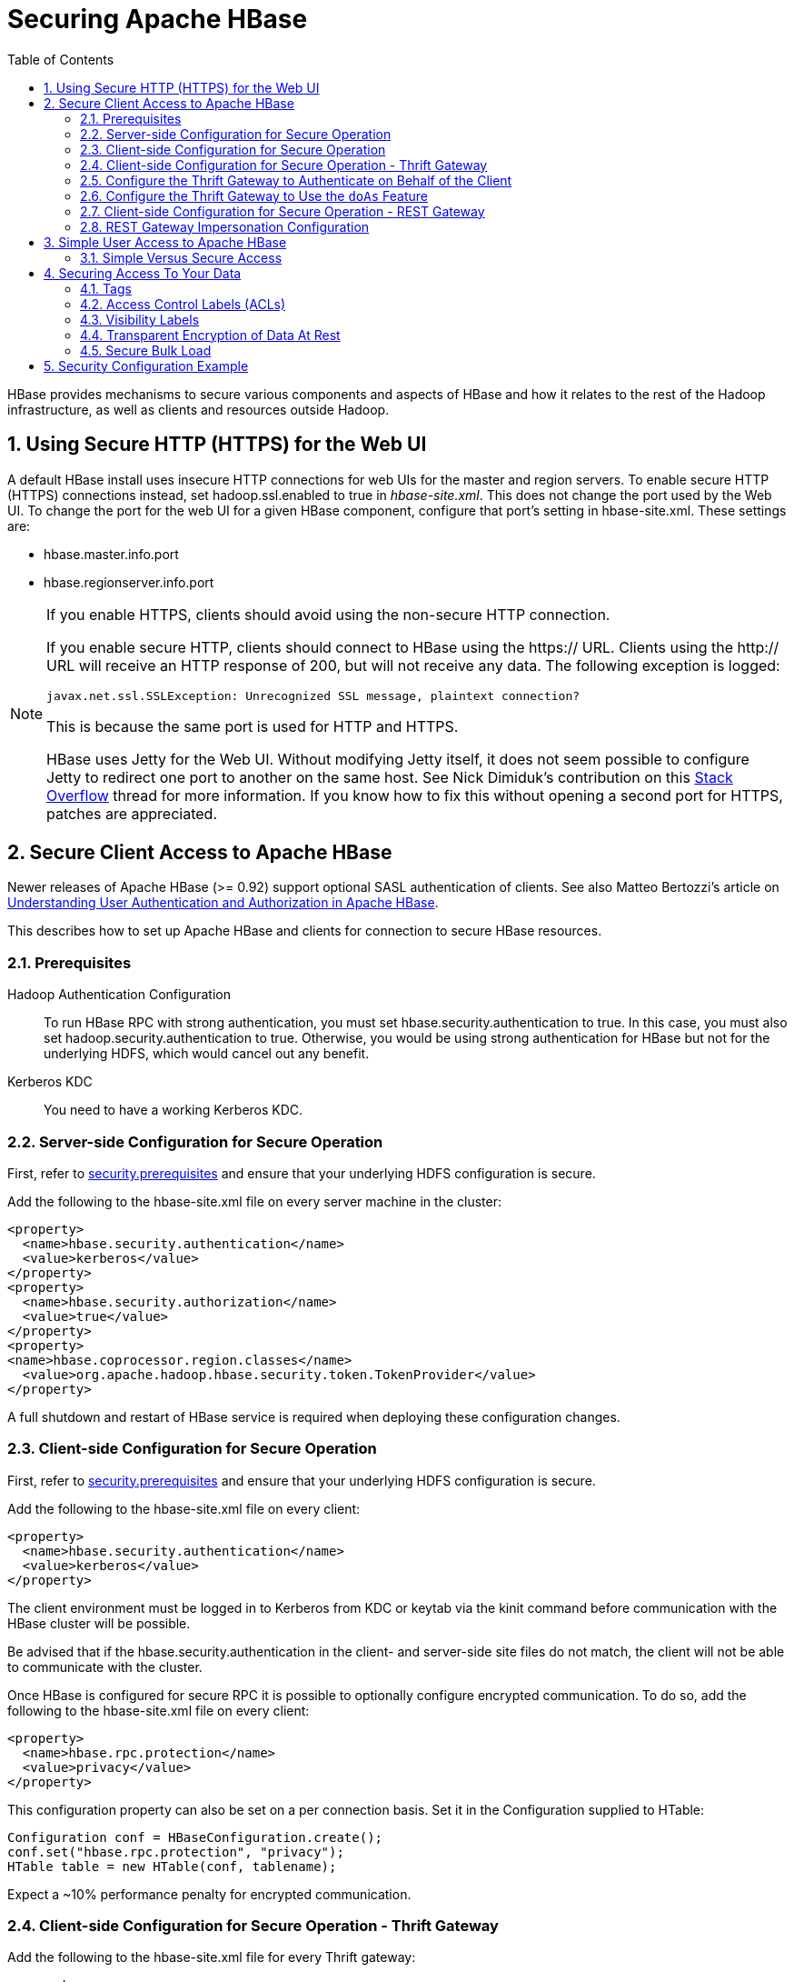 ////
/**
 *
 * Licensed to the Apache Software Foundation (ASF) under one
 * or more contributor license agreements.  See the NOTICE file
 * distributed with this work for additional information
 * regarding copyright ownership.  The ASF licenses this file
 * to you under the Apache License, Version 2.0 (the
 * "License"); you may not use this file except in compliance
 * with the License.  You may obtain a copy of the License at
 *
 *     http://www.apache.org/licenses/LICENSE-2.0
 *
 * Unless required by applicable law or agreed to in writing, software
 * distributed under the License is distributed on an "AS IS" BASIS,
 * WITHOUT WARRANTIES OR CONDITIONS OF ANY KIND, either express or implied.
 * See the License for the specific language governing permissions and
 * limitations under the License.
 */
////

[[security]]
= Securing Apache HBase
:doctype: book
:numbered:
:toc: left
:icons: font
:experimental:

HBase provides mechanisms to secure various components and aspects of HBase and how it relates to the rest of the Hadoop infrastructure, as well as clients and resources outside Hadoop.

== Using Secure HTTP (HTTPS) for the Web UI

A default HBase install uses insecure HTTP connections for web UIs for the master and region servers.
To enable secure HTTP (HTTPS) connections instead, set [code]+hadoop.ssl.enabled+ to [literal]+true+ in [path]_hbase-site.xml_.
This does not change the port used by the Web UI.
To change the port for the web UI for a given HBase component, configure that port's setting in hbase-site.xml.
These settings are:

* [code]+hbase.master.info.port+
* [code]+hbase.regionserver.info.port+

.If you enable HTTPS, clients should avoid using the non-secure HTTP connection.
[NOTE]
====
If you enable secure HTTP, clients should connect to HBase using the [code]+https://+ URL.
Clients using the [code]+http://+ URL will receive an HTTP response of [literal]+200+, but will not receive any data.
The following exception is logged:

----
javax.net.ssl.SSLException: Unrecognized SSL message, plaintext connection?
----

This is because the same port is used for HTTP and HTTPS.

HBase uses Jetty for the Web UI.
Without modifying Jetty itself, it does not seem possible to configure Jetty to redirect one port to another on the same host.
See Nick Dimiduk's contribution on this link:http://stackoverflow.com/questions/20611815/redirect-from-http-to-https-in-jetty[Stack Overflow] thread for more information.
If you know how to fix this without opening a second port for HTTPS, patches are appreciated.
====

[[hbase.secure.configuration]]
== Secure Client Access to Apache HBase

Newer releases of Apache HBase (>= 0.92) support optional SASL authentication of clients.
See also Matteo Bertozzi's article on link:http://www.cloudera.com/blog/2012/09/understanding-user-authentication-and-authorization-in-apache-hbase/[Understanding
            User Authentication and Authorization in Apache HBase].

This describes how to set up Apache HBase and clients for connection to secure HBase resources.

[[security.prerequisites]]
=== Prerequisites

Hadoop Authentication Configuration::
  To run HBase RPC with strong authentication, you must set [code]+hbase.security.authentication+ to [literal]+true+.
  In this case, you must also set [code]+hadoop.security.authentication+ to [literal]+true+.
  Otherwise, you would be using strong authentication for HBase but not for the underlying HDFS, which would cancel out any benefit.

Kerberos KDC::
  You need to have a working Kerberos KDC. 

=== Server-side Configuration for Secure Operation

First, refer to <<security.prerequisites,security.prerequisites>> and ensure that your underlying HDFS configuration is secure.

Add the following to the [code]+hbase-site.xml+ file on every server machine in the cluster: 

[source,xml]
----

<property>
  <name>hbase.security.authentication</name>
  <value>kerberos</value>
</property>
<property>
  <name>hbase.security.authorization</name>
  <value>true</value>
</property>
<property>
<name>hbase.coprocessor.region.classes</name>
  <value>org.apache.hadoop.hbase.security.token.TokenProvider</value>
</property>
----

A full shutdown and restart of HBase service is required when deploying these configuration changes. 

=== Client-side Configuration for Secure Operation

First, refer to <<security.prerequisites,security.prerequisites>> and ensure that your underlying HDFS configuration is secure.

Add the following to the [code]+hbase-site.xml+ file on every client: 

[source,xml]
----

<property>
  <name>hbase.security.authentication</name>
  <value>kerberos</value>
</property>
----

The client environment must be logged in to Kerberos from KDC or keytab via the [code]+kinit+ command before communication with the HBase cluster will be possible. 

Be advised that if the [code]+hbase.security.authentication+ in the client- and server-side site files do not match, the client will not be able to communicate with the cluster. 

Once HBase is configured for secure RPC it is possible to optionally configure encrypted communication.
To do so, add the following to the [code]+hbase-site.xml+ file on every client: 

[source,xml]
----

<property>
  <name>hbase.rpc.protection</name>
  <value>privacy</value>
</property>
----

This configuration property can also be set on a per connection basis.
Set it in the [code]+Configuration+ supplied to [code]+HTable+: 

[source,java]
----

Configuration conf = HBaseConfiguration.create();
conf.set("hbase.rpc.protection", "privacy");
HTable table = new HTable(conf, tablename);
----

Expect a ~10% performance penalty for encrypted communication. 

[[security.client.thrift]]
=== Client-side Configuration for Secure Operation - Thrift Gateway

Add the following to the [code]+hbase-site.xml+ file for every Thrift gateway: 
[source,xml]
----

<property>
  <name>hbase.thrift.keytab.file</name>
  <value>/etc/hbase/conf/hbase.keytab</value>
</property>
<property>
  <name>hbase.thrift.kerberos.principal</name>
  <value>$USER/_HOST@HADOOP.LOCALDOMAIN</value>
  <!-- TODO: This may need to be  HTTP/_HOST@<REALM> and _HOST may not work.
   You may have  to put the concrete full hostname.
   -->
</property>
----      

Substitute the appropriate credential and keytab for [replaceable]_$USER_        and [replaceable]_$KEYTAB_ respectively. 

In order to use the Thrift API principal to interact with HBase, it is also necessary to add the [code]+hbase.thrift.kerberos.principal+ to the [code]+_acl_+ table.
For example, to give the Thrift API principal, [code]+thrift_server+, administrative access, a command such as this one will suffice: 

[source,sql]
----

grant 'thrift_server', 'RWCA'
----

For more information about ACLs, please see the link:[Access Control] section 

The Thrift gateway will authenticate with HBase using the supplied credential.
No authentication will be performed by the Thrift gateway itself.
All client access via the Thrift gateway will use the Thrift gateway's credential and have its privilege. 

[[security.gateway.thrift]]
=== Configure the Thrift Gateway to Authenticate on Behalf of the Client

<<security.client.thrift,security.client.thrift>> describes how to authenticate a Thrift client to HBase using a fixed user.
As an alternative, you can configure the Thrift gateway to authenticate to HBase on the client's behalf, and to access HBase using a proxy user.
This was implemented in link:https://issues.apache.org/jira/browse/HBASE-11349[HBASE-11349] for Thrift 1, and link:https://issues.apache.org/jira/browse/HBASE-11474[HBASE-11474] for Thrift 2.

.Limitations with Thrift Framed Transport
[NOTE]
====
If you use framed transport, you cannot yet take advantage of this feature, because SASL does not work with Thrift framed transport at this time.
====

To enable it, do the following.


. Be sure Thrift is running in secure mode, by following the procedure described in <<security.client.thrift,security.client.thrift>>.
. Be sure that HBase is configured to allow proxy users, as described in <<security.rest.gateway,security.rest.gateway>>.
. In [path]_hbase-site.xml_ for each cluster node running a Thrift gateway, set the property [code]+hbase.thrift.security.qop+ to one of the following three values:
+
* [literal]+auth-conf+ - authentication, integrity, and confidentiality checking
* [literal]+auth-int+ - authentication and integrity checking
* [literal]+auth+ - authentication checking only

. Restart the Thrift gateway processes for the changes to take effect.
  If a node is running Thrift, the output of the +jps+ command will list a [code]+ThriftServer+ process.
  To stop Thrift on a node, run the command +bin/hbase-daemon.sh stop thrift+.
  To start Thrift on a node, run the command +bin/hbase-daemon.sh start thrift+.

[[security.gateway.thrift.doas]]
=== Configure the Thrift Gateway to Use the `doAs` Feature

<<security.gateway.thrift>> describes how to configure the Thrift gateway to authenticate to HBase on the client's behalf, and to access HBase using a proxy user. The limitation of this approach is that after the client is initialized with a particular set of credentials, it cannot change these credentials during the session session. The `doAs` feature provides a flexible way to impersonate multiple principals using the same client. This feature was implemented in link:https://issues.apache.org/jira/browse/HBASE-12640[HBASE-12640] for Thrift 1, but is currently not available for Thrift 2.

*To allow proxy users*, add the following to the _hbase-site.xml_ file for every HBase node:

[source,xml]
----
<property>
  <name>hadoop.security.authorization</name>
  <value>true</value>
</property>
<property>
  <name>hadoop.proxyuser.$USER.groups</name>
  <value>$GROUPS</value>
</property>
<property>
  <name>hadoop.proxyuser.$USER.hosts</name>
  <value>$GROUPS</value>
</property>
----

*To enable the `doAs` feature*, add the following to the _hbase-site.xml_ file for every Thrift gateway:

[source,xml]
----
<property>
  <name>hbase.regionserver.thrift.http</name>
  <value>true</value>
</property>
<property>
  <name>hbase.thrift.support.proxyuser</name>
  <value>true/value>
</property>
----

Take a look at the link:https://github.com/apache/hbase/blob/master/hbase-examples/src/main/java/org/apache/hadoop/hbase/thrift/HttpDoAsClient.java[demo client] to get an overall idea of how to use this feature in your client.

=== Client-side Configuration for Secure Operation - REST Gateway

Add the following to the [code]+hbase-site.xml+ file for every REST gateway: 

[source,xml]
----

<property>
  <name>hbase.rest.keytab.file</name>
  <value>$KEYTAB</value>
</property>
<property>
  <name>hbase.rest.kerberos.principal</name>
  <value>$USER/_HOST@HADOOP.LOCALDOMAIN</value>
</property>
----

Substitute the appropriate credential and keytab for [replaceable]_$USER_        and [replaceable]_$KEYTAB_ respectively. 

The REST gateway will authenticate with HBase using the supplied credential.
No authentication will be performed by the REST gateway itself.
All client access via the REST gateway will use the REST gateway's credential and have its privilege. 

In order to use the REST API principal to interact with HBase, it is also necessary to add the [code]+hbase.rest.kerberos.principal+ to the [code]+_acl_+ table.
For example, to give the REST API principal, [code]+rest_server+, administrative access, a command such as this one will suffice: 

[source,sql]
----

grant 'rest_server', 'RWCA'
----

For more information about ACLs, please see the link:[Access Control] section 

It should be possible for clients to authenticate with the HBase cluster through the REST gateway in a pass-through manner via SPEGNO HTTP authentication.
This is future work. 

[[security.rest.gateway]]
=== REST Gateway Impersonation Configuration

By default, the REST gateway doesn't support impersonation.
It accesses the HBase on behalf of clients as the user configured as in the previous section.
To the HBase server, all requests are from the REST gateway user.
The actual users are unknown.
You can turn on the impersonation support.
With impersonation, the REST gateway user is a proxy user.
The HBase server knows the acutal/real user of each request.
So it can apply proper authorizations. 

To turn on REST gateway impersonation, we need to configure HBase servers (masters and region servers) to allow proxy users; configure REST gateway to enable impersonation. 

To allow proxy users, add the following to the [code]+hbase-site.xml+ file for every HBase server: 

[source,xml]
----

<property>
  <name>hadoop.security.authorization</name>
  <value>true</value>
</property>
<property>
  <name>hadoop.proxyuser.$USER.groups</name>
  <value>$GROUPS</value>
</property>
<property>
  <name>hadoop.proxyuser.$USER.hosts</name>
  <value>$GROUPS</value>
</property>
----

Substitute the REST gateway proxy user for $USER, and the allowed group list for $GROUPS. 

To enable REST gateway impersonation, add the following to the [code]+hbase-site.xml+ file for every REST gateway. 

[source,xml]
----

<property>
  <name>hbase.rest.authentication.type</name>
  <value>kerberos</value>
</property>
<property>
  <name>hbase.rest.authentication.kerberos.principal</name>
  <value>HTTP/_HOST@HADOOP.LOCALDOMAIN</value>
</property>
<property>
  <name>hbase.rest.authentication.kerberos.keytab</name>
  <value>$KEYTAB</value>
</property>
----

Substitute the keytab for HTTP for $KEYTAB. 

[[hbase.secure.simpleconfiguration]]
== Simple User Access to Apache HBase

Newer releases of Apache HBase (>= 0.92) support optional SASL authentication of clients.
See also Matteo Bertozzi's article on link:http://www.cloudera.com/blog/2012/09/understanding-user-authentication-and-authorization-in-apache-hbase/[Understanding
            User Authentication and Authorization in Apache HBase].

This describes how to set up Apache HBase and clients for simple user access to HBase resources.

=== Simple Versus Secure Access

The following section shows how to set up simple user access.
Simple user access is not a secure method of operating HBase.
This method is used to prevent users from making mistakes.
It can be used to mimic the Access Control using on a development system without having to set up Kerberos. 

This method is not used to prevent malicious or hacking attempts.
To make HBase secure against these types of attacks, you must configure HBase for secure operation.
Refer to the section link:[Secure Client Access to HBase] and complete all of the steps described there. 

==== Prerequisites

None 

===== Server-side Configuration for Simple User Access Operation

Add the following to the [code]+hbase-site.xml+ file on every server machine in the cluster: 

[source,xml]
----

<property>
  <name>hbase.security.authentication</name>
  <value>simple</value>
</property>
<property>
  <name>hbase.security.authorization</name>
  <value>true</value>
</property>
<property>
  <name>hbase.coprocessor.master.classes</name>
  <value>org.apache.hadoop.hbase.security.access.AccessController</value>
</property>
<property>
  <name>hbase.coprocessor.region.classes</name>
  <value>org.apache.hadoop.hbase.security.access.AccessController</value>
</property>
<property>
  <name>hbase.coprocessor.regionserver.classes</name>
  <value>org.apache.hadoop.hbase.security.access.AccessController</value>
</property>
----

For 0.94, add the following to the [code]+hbase-site.xml+ file on every server machine in the cluster: 

[source,xml]
----

<property>
  <name>hbase.rpc.engine</name>
  <value>org.apache.hadoop.hbase.ipc.SecureRpcEngine</value>
</property>
<property>
  <name>hbase.coprocessor.master.classes</name>
  <value>org.apache.hadoop.hbase.security.access.AccessController</value>
</property>
<property>
  <name>hbase.coprocessor.region.classes</name>
  <value>org.apache.hadoop.hbase.security.access.AccessController</value>
</property>
----

A full shutdown and restart of HBase service is required when deploying these configuration changes. 

===== Client-side Configuration for Simple User Access Operation

Add the following to the [code]+hbase-site.xml+ file on every client: 

[source,xml]
----

<property>
  <name>hbase.security.authentication</name>
  <value>simple</value>
</property>
----

For 0.94, add the following to the [code]+hbase-site.xml+ file on every server machine in the cluster: 

[source,xml]
----

<property>
  <name>hbase.rpc.engine</name>
  <value>org.apache.hadoop.hbase.ipc.SecureRpcEngine</value>
</property>
----

Be advised that if the [code]+hbase.security.authentication+ in the client- and server-side site files do not match, the client will not be able to communicate with the cluster. 

===== Client-side Configuration for Simple User Access Operation - Thrift Gateway

The Thrift gateway user will need access.
For example, to give the Thrift API user, [code]+thrift_server+, administrative access, a command such as this one will suffice: 

[source,sql]
----

grant 'thrift_server', 'RWCA'
----

For more information about ACLs, please see the link:[Access Control] section 

The Thrift gateway will authenticate with HBase using the supplied credential.
No authentication will be performed by the Thrift gateway itself.
All client access via the Thrift gateway will use the Thrift gateway's credential and have its privilege. 

===== Client-side Configuration for Simple User Access Operation - REST Gateway

The REST gateway will authenticate with HBase using the supplied credential.
No authentication will be performed by the REST gateway itself.
All client access via the REST gateway will use the REST gateway's credential and have its privilege. 

The REST gateway user will need access.
For example, to give the REST API user, [code]+rest_server+, administrative access, a command such as this one will suffice: 

[source,sql]
----

grant 'rest_server', 'RWCA'
----

For more information about ACLs, please see the link:[Access Control] section 

It should be possible for clients to authenticate with the HBase cluster through the REST gateway in a pass-through manner via SPEGNO HTTP authentication.
This is future work. 

== Securing Access To Your Data

After you have configured secure authentication between HBase client and server processes and gateways, you need to consider the security of your data itself.
HBase provides several strategies for securing your data:

* Role-based Access Control (RBAC) controls which users or groups can read and write to a given HBase resource or execute a coprocessor endpoint, using the familiar paradigm of roles.
* Visibility Labels which allow you to label cells and control access to labelled cells, to further restrict who can read or write to certain subsets of your data.
  Visibility labels are stored as tags.
  See <<hbase.tags,hbase.tags>> for more information.
* Transparent encryption of data at rest on the underlying filesystem, both in HFiles and in the WAL.
  This protects your data at rest from an attacker who has access to the underlying filesystem, without the need to change the implementation of the client.
  It can also protect against data leakage from improperly disposed disks, which can be important for legal and regulatory compliance.

Server-side configuration, administration, and implementation details of each of these features are discussed below, along with any performance trade-offs.
An example security configuration is given at the end, to show these features all used together, as they might be in a real-world scenario.

CAUTION: All aspects of security in HBase are in active development and evolving rapidly.
Any strategy you employ for security of your data should be thoroughly tested.
In addition, some of these features are still in the experimental stage of development.
To take advantage of many of these features, you must be running HBase 0.98+ and using the HFile v3 file format.

.Protecting Sensitive Files
[WARNING]
====
Several procedures in this section require you to copy files between cluster nodes.
When copying keys, configuration files, or other files containing sensitive strings, use a secure method, such as [code]+ssh+, to avoid leaking sensitive data.
====

.Procedure: Basic Server-Side Configuration
. Enable HFile v3, by setting +hfile.format.version +to 3 in [path]_hbase-site.xml_.
  This is the default for HBase 1.0 and newer.
+
[source,xml]
----

<property>
  <name>hfile.format.version</name>
  <value>3</value>
</property>
----

. Enable SASL and Kerberos authentication for RPC and ZooKeeper, as described in <<security.prerequisites,security.prerequisites>> and <<zk.sasl.auth,zk.sasl.auth>>.

[[hbase.tags]]
=== Tags

[firstterm]_Tags_ are a feature of HFile v3.
A tag is a piece of metadata which is part of a cell, separate from the key, value, and version.
Tags are an implementation detail which provides a foundation for other security-related features such as cell-level ACLs and visibility labels.
Tags are stored in the HFiles themselves.
It is possible that in the future, tags will be used to implement other HBase features.
You don't need to know a lot about tags in order to use the security features they enable.

==== Implementation Details

Every cell can have zero or more tags.
Every tag has a type and the actual tag byte array.

Just as row keys, column families, qualifiers and values can be encoded (see <<data.block.encoding.types,data.block.encoding.types>>), tags can also be encoded as well.
You can enable or disable tag encoding at the level of the column family, and it is enabled by default.
Use the [code]+HColumnDescriptor#setCompressionTags(boolean compressTags)+ method to manage encoding settings on a column family.
You also need to enable the DataBlockEncoder for the column family, for encoding of tags to take effect.

You can enable compression of each tag in the WAL, if WAL compression is also enabled, by setting the value of +hbase.regionserver.wal.tags.enablecompression+ to [literal]+true+ in [path]_hbase-site.xml_.
Tag compression uses dictionary encoding.

Tag compression is not supported when using WAL encryption.

[[hbase.accesscontrol.configuration]]
=== Access Control Labels (ACLs)

==== How It Works

ACLs in HBase are based upon a user's membership in or exclusion from groups, and a given group's permissions to access a given resource.
ACLs are implemented as a coprocessor called AccessController.

HBase does not maintain a private group mapping, but relies on a [firstterm]_Hadoop
            group mapper_, which maps between entities in a directory such as LDAP or Active Directory, and HBase users.
Any supported Hadoop group mapper will work.
Users are then granted specific permissions (Read, Write, Execute, Create, Admin) against resources (global, namespaces, tables, cells, or endpoints).

NOTE: With Kerberos and Access Control enabled, client access to HBase is authenticated and user data is private unless access has been explicitly granted.

HBase has a simpler security model than relational databases, especially in terms of client operations.
No distinction is made between an insert (new record) and update (of existing record), for example, as both collapse down into a Put.

===== Understanding Access Levels

HBase access levels are granted independently of each other and allow for different types of operations at a given scope.

* Read \(R) - can read data at the given scope
* +Write (W)+ - can write data at the given scope
* +Execute (X)+ - can execute coprocessor endpoints at the given scope
* +Create (C)+ - can create tables or drop tables (even those they did not create) at the given scope
* +Admin (A)+ - can perform cluster operations such as balancing the cluster or assigning regions at the given scope

The possible scopes are:

* +Superuser+ - superusers can perform any operation available in HBase, to any resource.
  The user who runs HBase on your cluster is a superuser, as are any principals assigned to the configuration property [code]+hbase.superuser+ in [path]_hbase-site.xml_ on the HMaster.
* +Global+ - permissions granted at [path]_global_                scope allow the admin to operate on all tables of the cluster.
* +Namespace+ - permissions granted at [path]_namespace_ scope apply to all tables within a given namespace.
* +Table+ - permissions granted at [path]_table_                scope apply to data or metadata within a given table.
* +ColumnFamily+ - permissions granted at [path]_ColumnFamily_ scope apply to cells within that ColumnFamily.
* +Cell+ - permissions granted at [path]_cell_ scope apply to that exact cell coordinate (key, value, timestamp). This allows for policy evolution along with data.
+
To change an ACL on a specific cell, write an updated cell with new ACL to the precise coordinates of the original.
+
If you have a multi-versioned schema and want to update ACLs on all visible versions, you need to write new cells for all visible versions.
The application has complete control over policy evolution.
+
The exception to the above rule is [code]+append+ and [code]+increment+ processing.
Appends and increments can carry an ACL in the operation.
If one is included in the operation, then it will be applied to the result of the [code]+append+ or [code]+increment+.
Otherwise, the ACL of the existing cell you are appending to or incrementing is preserved.


The combination of access levels and scopes creates a matrix of possible access levels that can be granted to a user.
In a production environment, it is useful to think of access levels in terms of what is needed to do a specific job.
The following list describes appropriate access levels for some common types of HBase users.
It is important not to grant more access than is required for a given user to perform their required tasks.

* Superusers - In a production system, only the HBase user should have superuser access.
  In a development environment, an administrator may need superuser access in order to quickly control and manage the cluster.
  However, this type of administrator should usually be a Global Admin rather than a superuser.
* Global Admins - A global admin can perform tasks and access every table in HBase.
  In a typical production environment, an admin should not have Read or Write permissions to data within tables.
+
* A global admin with Admin permissions can perform cluster-wide operations on the cluster, such as balancing, assigning or unassigning regions, or calling an explicit major compaction.
  This is an operations role.
* A global admin with Create permissions can create or drop any table within HBase.
  This is more of a DBA-type role.
+
In a production environment, it is likely that different users will have only one of Admin and Create permissions.
+
[WARNING]
====
In the current implementation, a Global Admin with [code]+Admin+                  permission can grant himself [code]+Read+ and [code]+Write+ permissions on a table and gain access to that table's data.
For this reason, only grant [code]+Global Admin+ permissions to trusted user who actually need them.

Also be aware that a [code]+Global Admin+ with [code]+Create+                  permission can perform a [code]+Put+ operation on the ACL table, simulating a [code]+grant+ or [code]+revoke+ and circumventing the authorization check for [code]+Global Admin+ permissions.

Due to these issues, be cautious with granting [code]+Global Admin+                  privileges.
====

* +Namespace Admins+ - a namespace admin with [code]+Create+                permissions can create or drop tables within that namespace, and take and restore snapshots.
  A namespace admin with [code]+Admin+ permissions can perform operations such as splits or major compactions on tables within that namespace.
* +Table Admins+ - A table admin can perform administrative operations only on that table.
  A table admin with [code]+Create+ permissions can create snapshots from that table or restore that table from a snapshot.
  A table admin with [code]+Admin+ permissions can perform operations such as splits or major compactions on that table.
* +Users+ - Users can read or write data, or both.
  Users can also execute coprocessor endpoints, if given [code]+Executable+ permissions.

.Real-World Example of Access Levels
[cols="1,1,1,1", options="header"]
|===
| Job Title
| Scope
| Permissions
| Description
| Senior Administrator
| Global
| Access, Create
| Manages the cluster and gives access to Junior
                    Administrators.

| Junior Administrator
| Global
| Create
| Creates tables and gives access to Table
                    Administrators.

| Table Administrator
| Table
| Access
| Maintains a table from an operations point of view.

| Data Analyst
| Table
| Read
| Creates reports from HBase data.

| Web Application
| Table
| Read, Write
| Puts data into HBase and uses HBase data to perform
                      operations.
|===

.ACL Matrix
For more details on how ACLs map to specific HBase operations and tasks, see <<appendix_acl_matrix,appendix acl matrix>>.

===== Implementation Details

Cell-level ACLs are implemented using tags (see <<hbase.tags,hbase.tags>>). In order to use cell-level ACLs, you must be using HFile v3 and HBase 0.98 or newer.

. Files created by HBase are owned by the operating system user running the HBase process.
  To interact with HBase files, you should use the API or bulk load facility.
. HBase does not model "roles" internally in HBase.
  Instead, group names can be granted permissions.
  This allows external modeling of roles via group membership.
  Groups are created and manipulated externally to HBase, via the Hadoop group mapping service.

===== Server-Side Configuration


. As a prerequisite, perform the steps in <<security.data.basic.server.side,security.data.basic.server.side>>.
. Install and configure the AccessController coprocessor, by setting the following properties in [path]_hbase-site.xml_.
  These properties take a list of classes. 
+
NOTE: If you use the AccessController along with the VisibilityController, the AccessController must come first in the list, because with both components active, the VisibilityController will delegate access control on its system tables to the AccessController.
For an example of using both together, see <<security.example.config,security.example.config>>.
+
[source,xml]
----

<property>
  <name>hbase.coprocessor.region.classes</name>
  <value>org.apache.hadoop.hbase.security.access.AccessController, org.apache.hadoop.hbase.security.token.TokenProvider</value>
</property>
<property>
  <name>hbase.coprocessor.master.classes</name>
  <value>org.apache.hadoop.hbase.security.access.AccessController</value>
</property>
<property>
  <name>hbase.coprocessor.regionserver.classes</name>
  <value>org.apache.hadoop.hbase.security.access.AccessController</value>
</property>
<property>
  <name>hbase.security.exec.permission.checks</name>
  <value>true</value>
</property>
----
+
Optionally, you can enable transport security, by setting +hbase.rpc.protection+ to [literal]+auth-conf+.
This requires HBase 0.98.4 or newer.

. Set up the Hadoop group mapper in the Hadoop namenode's [path]_core-site.xml_.
  This is a Hadoop file, not an HBase file.
  Customize it to your site's needs.
  Following is an example.
+
[source,xml]
----

<property>
  <name>hadoop.security.group.mapping</name>
  <value>org.apache.hadoop.security.LdapGroupsMapping</value>
</property>

<property>
  <name>hadoop.security.group.mapping.ldap.url</name>
  <value>ldap://server</value>
</property>

<property>
  <name>hadoop.security.group.mapping.ldap.bind.user</name>
  <value>Administrator@example-ad.local</value>
</property>

<property>
  <name>hadoop.security.group.mapping.ldap.bind.password</name>
  <value>****</value>
</property>

<property>
  <name>hadoop.security.group.mapping.ldap.base</name>
  <value>dc=example-ad,dc=local</value>
</property>

<property>
  <name>hadoop.security.group.mapping.ldap.search.filter.user</name>
  <value>(&amp;(objectClass=user)(sAMAccountName={0}))</value>
</property>

<property>
  <name>hadoop.security.group.mapping.ldap.search.filter.group</name>
  <value>(objectClass=group)</value>
</property>

<property>
  <name>hadoop.security.group.mapping.ldap.search.attr.member</name>
  <value>member</value>
</property>

<property>
  <name>hadoop.security.group.mapping.ldap.search.attr.group.name</name>
  <value>cn</value>
</property>
----

. Optionally, enable the early-out evaluation strategy.
  Prior to HBase 0.98.0, if a user was not granted access to a column family, or at least a column qualifier, an AccessDeniedException would be thrown.
  HBase 0.98.0 removed this exception in order to allow cell-level exceptional grants.
  To restore the old behavior in HBase 0.98.0-0.98.6, set +hbase.security.access.early_out+ to [literal]+true+ in [path]_hbase-site.xml_.
  In HBase 0.98.6, the default has been returned to [literal]+true+.
. Distribute your configuration and restart your cluster for changes to take effect.
. To test your configuration, log into HBase Shell as a given user and use the +whoami+ command to report the groups your user is part of.
  In this example, the user is reported as being a member of the [code]+services+                group.
+
----

hbase> whoami
service (auth:KERBEROS)
    groups: services
----


===== Administration

Administration tasks can be performed from HBase Shell or via an API.

.API Examples
[CAUTION]
====
Many of the API examples below are taken from source files [path]_hbase-server/src/test/java/org/apache/hadoop/hbase/security/access/TestAccessController.java_              and [path]_hbase-server/src/test/java/org/apache/hadoop/hbase/security/access/SecureTestUtil.java_.

Neither the examples, nor the source files they are taken from, are part of the public HBase API, and are provided for illustration only.
Refer to the official API for usage instructions.
====


. User and Group Administration
+
Users and groups are maintained external to HBase, in your directory.

. Granting Access To A Namespace, Table, Column Family, or Cell
+
There are a few different types of syntax for grant statements.
The first, and most familiar, is as follows, with the table and column family being optional:
+
----
grant 'user', 'RWXCA', 'TABLE', 'CF', 'CQ'
----
+
Groups and users are granted access in the same way, but groups are prefixed with an [literal]+@+ symbol.
In the same way, tables and namespaces are specified in the same way, but namespaces are prefixed with an [literal]+@+                symbol.
+
It is also possible to grant multiple permissions against the same resource in a single statement, as in this example.
The first sub-clause maps users to ACLs and the second sub-clause specifies the resource.
+
NOTE: HBase Shell support for granting and revoking access at the cell level is for testing and verification support, and should not be employed for production use because it won't apply the permissions to cells that don't exist yet.
The correct way to apply cell level permissions is to do so in the application code when storing the values.
+
.ACL Granularity and Evaluation Order
ACLs are evaluated from least granular to most granular, and when an ACL is reached that grants permission, evaluation stops.
This means that cell ACLs do not override ACLs at less granularity.
+
.HBase Shell
====
* Global:
+
----
hbase> grant '@admins', 'RWXCA'
----

* Namespace:
+
----
hbase> grant 'service', 'RWXCA', '@test-NS'
----

* Table:
+
----
hbase> grant 'service', 'RWXCA', 'user'
----

* Column Family:
+
----
hbase> grant '@developers', 'RW', 'user', 'i'
----

* Column Qualifier:
+
----
hbase> grant 'service, 'RW', 'user', 'i', 'foo'
----

* Cell:
+
The syntax for granting cell ACLs uses the following syntax:
+
----
grant <table>, \
  { '<user-or-group>' => \
    '<permissions>', ... }, \
  { <scanner-specification> }
----
+
* [replaceable]_<user-or-group>_ is the user or group name, prefixed with [literal]+@+ in the case of a group.
* [replaceable]_<permissions>_ is a string containing any or all of "RWXCA", though only R and W are meaningful at cell scope.
* [replaceable]_<scanner-specification>_ is the scanner specification syntax and conventions used by the 'scan' shell command.
  For some examples of scanner specifications, issue the following HBase Shell command.
+
----
hbase> help "scan"
----

+
This example grants read access to the 'testuser' user and read/write access to the 'developers' group, on cells in the 'pii' column which match the filter.
+
----
hbase> grant 'user', \
  { '@developers' => 'RW', 'testuser' => 'R' }, \
  { COLUMNS => 'pii', FILTER => "(PrefixFilter ('test'))" }
----
+
The shell will run a scanner with the given criteria, rewrite the found cells with new ACLs, and store them back to their exact coordinates.

====
+
.API
====
The following example shows how to grant access at the table level.

[source,java]
----

public static void grantOnTable(final HBaseTestingUtility util, final String user,
    final TableName table, final byte[] family, final byte[] qualifier,
    final Permission.Action... actions) throws Exception {
  SecureTestUtil.updateACLs(util, new Callable<Void>() {
    @Override
    public Void call() throws Exception {
      HTable acl = new HTable(util.getConfiguration(), AccessControlLists.ACL_TABLE_NAME);
      try {
        BlockingRpcChannel service = acl.coprocessorService(HConstants.EMPTY_START_ROW);
        AccessControlService.BlockingInterface protocol =
            AccessControlService.newBlockingStub(service);
        ProtobufUtil.grant(protocol, user, table, family, qualifier, actions);
      } finally {
        acl.close();
      }
      return null;
    }
  });
}
----

To grant permissions at the cell level, you can use the [code]+Mutation.setACL+ method:

[source,java]
----

Mutation.setACL(String user, Permission perms)
Mutation.setACL(Map<String, Permission> perms)
----

Specifically, this example provides read permission to a user called [literal]+user1+ on any cells contained in a particular Put operation:

[source,java]
----

put.setACL(“user1”, new Permission(Permission.Action.READ))
----
====

. Revoking Access Control From a Namespace, Table, Column Family, or Cell
+
The +revoke+ command and API are twins of the grant command and API, and the syntax is exactly the same.
The only exception is that you cannot revoke permissions at the cell level.
You can only revoke access that has previously been granted, and a +revoke+ statement is not the same thing as explicit denial to a resource.
+
NOTE: HBase Shell support for granting and revoking access is for testing and verification support, and should not be employed for production use because it won't apply the permissions to cells that don't exist yet.
The correct way to apply cell-level permissions is to do so in the application code when storing the values.
+
.Revoking Access To a Table
====
[source,java]
----

public static void revokeFromTable(final HBaseTestingUtility util, final String user,
    final TableName table, final byte[] family, final byte[] qualifier,
    final Permission.Action... actions) throws Exception {
  SecureTestUtil.updateACLs(util, new Callable<Void>() {
    @Override
    public Void call() throws Exception {
      HTable acl = new HTable(util.getConfiguration(), AccessControlLists.ACL_TABLE_NAME);
      try {
        BlockingRpcChannel service = acl.coprocessorService(HConstants.EMPTY_START_ROW);
        AccessControlService.BlockingInterface protocol =
            AccessControlService.newBlockingStub(service);
        ProtobufUtil.revoke(protocol, user, table, family, qualifier, actions);
      } finally {
        acl.close();
      }
      return null;
    }
  });
}
----
====

. Showing a User's Effective Permissions
+
.HBase Shell
====
----
hbase> user_permission 'user'
----

----
hbase> user_permission '.*'
----

----
hbase> user_permission JAVA_REGEX
----
====
+
.API
====
[source,java]
----

public static void verifyAllowed(User user, AccessTestAction action, int count) throws Exception {
  try {
    Object obj = user.runAs(action);
    if (obj != null && obj instanceof List<?>) {
      List<?> results = (List<?>) obj;
      if (results != null && results.isEmpty()) {
        fail("Empty non null results from action for user '" + user.getShortName() + "'");
      }
      assertEquals(count, results.size());
    }
  } catch (AccessDeniedException ade) {
    fail("Expected action to pass for user '" + user.getShortName() + "' but was denied");
  }
}
----
====


=== Visibility Labels

Visibility labels control can be used to only permit users or principals associated with a given label to read or access cells with that label.
For instance, you might label a cell [literal]+top-secret+, and only grant access to that label to the [literal]+managers+ group.
Visibility labels are implemented using Tags, which are a feature of HFile v3, and allow you to store metadata on a per-cell basis.
A label is a string, and labels can be combined into expressions by using logical operators (&, |, or !), and using parentheses for grouping.
HBase does not do any kind of validation of expressions beyond basic well-formedness.
Visibility labels have no meaning on their own, and may be used to denote sensitivity level, privilege level, or any other arbitrary semantic meaning.

If a user's labels do not match a cell's label or expression, the user is denied access to the cell.

In HBase 0.98.6 and newer, UTF-8 encoding is supported for visibility labels and expressions.
When creating labels using the [code]+addLabels(conf, labels)+ method provided by the [code]+org.apache.hadoop.hbase.security.visibility.VisibilityClient+        class and passing labels in Authorizations via Scan or Get, labels can contain UTF-8 characters, as well as the logical operators normally used in visibility labels, with normal Java notations, without needing any escaping method.
However, when you pass a CellVisibility expression via a Mutation, you must enclose the expression with the [code]+CellVisibility.quote()+ method if you use UTF-8 characters or logical operators.
See [code]+TestExpressionParser+ and the source file [path]_hbase-client/src/test/java/org/apache/hadoop/hbase/client/TestScan.java_. 

A user adds visibility expressions to a cell during a Put operation.
In the default configuration, the user does not need to access to a label in order to label cells with it.
This behavior is controlled by the configuration option +hbase.security.visibility.mutations.checkauths+.
If you set this option to [literal]+true+, the labels the user is modifying as part of the mutation must be associated with the user, or the mutation will fail.
Whether a user is authorized to read a labelled cell is determined during a Get or Scan, and results which the user is not allowed to read are filtered out.
This incurs the same I/O penalty as if the results were returned, but reduces load on the network.

Visibility labels can also be specified during Delete operations.
For details about visibility labels and Deletes, see link:https://issues.apache.org/jira/browse/HBASE-10885[HBASE-10885]. 

The user's effective label set is built in the RPC context when a request is first received by the RegionServer.
The way that users are associated with labels is pluggable.
The default plugin passes through labels specified in Authorizations added to the Get or Scan and checks those against the calling user's authenticated labels list.
When the client passes labels for which the user is not authenticated, the default plugin drops them.
You can pass a subset of user authenticated labels via the [code]+Get#setAuthorizations(Authorizations(String,...))+ and [code]+Scan#setAuthorizations(Authorizations(String,...));+ methods. 

Visibility label access checking is performed by the VisibilityController coprocessor.
You can use interface [code]+VisibilityLabelService+ to provide a custom implementation and/or control the way that visibility labels are stored with cells.
See the source file [path]_hbase-server/src/test/java/org/apache/hadoop/hbase/security/visibility/TestVisibilityLabelsWithCustomVisLabService.java_        for one example.

Visibility labels can be used in conjunction with ACLs.

.Examples of Visibility Expressions
[cols="l,1", options="header"]
|===
| Expression
| Interpretation
| fulltime
| Allow accesss to users associated with the
                fulltime label.

| !public
| Allow access to users not associated with the
                public label.

| ( secret \| topsecret ) & !probationary
| Allow access to users associated with either the 
                secret or topsecret label and not 
                associated with the probationary label.
|===

==== Server-Side Configuration


. As a prerequisite, perform the steps in <<security.data.basic.server.side,security.data.basic.server.side>>.
. Install and configure the VisibilityController coprocessor by setting the following properties in [path]_hbase-site.xml_.
  These properties take a list of class names.
+
[source,xml]
----

<property>
  <name>hbase.coprocessor.region.classes</name>
  <value>org.apache.hadoop.hbase.security.visibility.VisibilityController</value>
</property>
<property>
  <name>hbase.coprocessor.master.classes</name>
  <value>org.apache.hadoop.hbase.security.visibility.VisibilityController</value>
</property>
----
+
NOTE: If you use the AccessController and VisibilityController coprocessors together, the AccessController must come first in the list, because with both components active, the VisibilityController will delegate access control on its system tables to the AccessController.

. Adjust Configuration
+
By default, users can label cells with any label, including labels they are not associated with, which means that a user can Put data that he cannot read.
For example, a user could label a cell with the (hypothetical) 'topsecret' label even if the user is not associated with that label.
If you only want users to be able to label cells with labels they are associated with, set +hbase.security.visibility.mutations.checkauths+ to [literal]+true+.
In that case, the mutation will fail if it makes use of labels the user is not associated with.

. Distribute your configuration and restart your cluster for changes to take effect.

==== Administration

Administration tasks can be performed using the HBase Shell or the Java API.
For defining the list of visibility labels and associating labels with users, the HBase Shell is probably simpler.

.API Examples
[CAUTION]
====
Many of the Java API examples in this section are taken from the source file  [path]_hbase-server/src/test/java/org/apache/hadoop/hbase/security/visibility/TestVisibilityLabels.java_.
Refer to that file or the API documentation for more context.

Neither these examples, nor the source file they were taken from, are part of the public HBase API, and are provided for illustration only.
Refer to the official API for usage instructions.
====


. Define the List of Visibility Labels
+
.HBase Shell
====
----
hbase> add_labels [ 'admin', 'service', 'developer', 'test' ]
----
====
+
.Java API
====
[source,java]
----

public static void addLabels() throws Exception {
  PrivilegedExceptionAction<VisibilityLabelsResponse> action =
      new PrivilegedExceptionAction<VisibilityLabelsResponse>() {
    public VisibilityLabelsResponse run() throws Exception {
      String[] labels = { SECRET, TOPSECRET, CONFIDENTIAL, PUBLIC, PRIVATE, COPYRIGHT, ACCENT,
          UNICODE_VIS_TAG, UC1, UC2 };
      try {
        VisibilityClient.addLabels(conf, labels);
      } catch (Throwable t) {
        throw new IOException(t);
      }
      return null;
    }
  };
  SUPERUSER.runAs(action);
}
----
====

. Associate Labels with Users
+
.HBase Shell
====
----
hbase> set_auths 'service', [ 'service' ]
----

----
gbase> set_auths 'testuser', [ 'test' ]
----

----
hbase> set_auths 'qa', [ 'test', 'developer' ]
----
====
+
.Java API
====
[source,java]
----

public void testSetAndGetUserAuths() throws Throwable {
  final String user = "user1";
  PrivilegedExceptionAction<Void> action = new PrivilegedExceptionAction<Void>() {
    public Void run() throws Exception {
      String[] auths = { SECRET, CONFIDENTIAL };
      try {
        VisibilityClient.setAuths(conf, auths, user);
      } catch (Throwable e) {
      }
      return null;
    }
    ...
----
====

. Clear Labels From Users
+
.HBase Shell
====
----
hbase> clear_auths 'service', [ 'service' ]
----

----
hbase> clear_auths 'testuser', [ 'test' ]
----

----
hbase> clear_auths 'qa', [ 'test', 'developer' ]
----
====
+
.Java API
====
[source,java]
----

...
auths = new String[] { SECRET, PUBLIC, CONFIDENTIAL };
VisibilityLabelsResponse response = null;
try {
  response = VisibilityClient.clearAuths(conf, auths, user);
} catch (Throwable e) {
  fail("Should not have failed");
...
----
====

. Apply a Label or Expression to a Cell
+
The label is only applied when data is written.
The label is associated with a given version of the cell.
+
.HBase Shell
====
----
hbase> set_visibility 'user', 'admin|service|developer', \
  { COLUMNS => 'i' }
----

----
hbase> set_visibility 'user', 'admin|service', \
  { COLUMNS => ' pii' }
----

----
hbase> COLUMNS => [ 'i', 'pii' ], \
    FILTER => "(PrefixFilter ('test'))" }
----
====
+
NOTE: HBase Shell support for applying labels or permissions to cells is for testing and verification support, and should not be employed for production use because it won't apply the labels to cells that don't exist yet.
The correct way to apply cell level labels is to do so in the application code when storing the values.
+
.Java API
====
[source,java]
----

static HTable createTableAndWriteDataWithLabels(TableName tableName, String... labelExps)
    throws Exception {
  HTable table = null;
  try {
    table = TEST_UTIL.createTable(tableName, fam);
    int i = 1;
    List<Put> puts = new ArrayList<Put>();
    for (String labelExp : labelExps) {
      Put put = new Put(Bytes.toBytes("row" + i));
      put.add(fam, qual, HConstants.LATEST_TIMESTAMP, value);
      put.setCellVisibility(new CellVisibility(labelExp));
      puts.add(put);
      i++;
    }
    table.put(puts);
  } finally {
    if (table != null) {
      table.flushCommits();
    }
  }
----
====


==== Implementing Your Own Visibility Label Algorithm

Interpreting the labels authenticated for a given get/scan request is a pluggable algorithm.
You can specify a custom plugin by using the property [code]+hbase.regionserver.scan.visibility.label.generator.class+.
The default implementation class is [code]+org.apache.hadoop.hbase.security.visibility.DefaultScanLabelGenerator+.
You can also configure a set of [code]+ScanLabelGenerators+ to be used by the system, as a comma-separated list.

[[hbase.encryption.server]]
=== Transparent Encryption of Data At Rest

HBase provides a mechanism for protecting your data at rest, in HFiles and the WAL, which reside within HDFS or another distributed filesystem.
A two-tier architecture is used for flexible and non-intrusive key rotation.
"Transparent" means that no implementation changes are needed on the client side.
When data is written, it is encrypted.
When it is read, it is decrypted on demand.

==== How It Works

The administrator provisions a master key for the cluster, which is stored in a key provider accessible to every trusted HBase process, including the HMaster, RegionServers, and clients (such as HBase Shell) on administrative workstations.
The default key provider is integrated with the Java KeyStore API and any key management systems with support for it.
Other custom key provider implementations are possible.
The key retrieval mechanism is configured in the [path]_hbase-site.xml_ configuration file.
The master key may be stored on the cluster servers, protected by a secure KeyStore file, or on an external keyserver, or in a hardware security module.
This master key is resolved as needed by HBase processes through the configured key provider.

Next, encryption use can be specified in the schema, per column family, by creating or modifying a column descriptor to include two additional attributes: the name of the encryption algorithm to use (currently only "AES" is supported), and optionally, a data key wrapped (encrypted) with the cluster master key.
If a data key is not explictly configured for a ColumnFamily, HBase will create a random data key per HFile.
This provides an incremental improvement in security over the alternative.
Unless you need to supply an explicit data key, such as in a case where you are generating encrypted HFiles for bulk import with a given data key, only specify the encryption algorithm in the ColumnFamily schema metadata and let HBase create data keys on demand.
Per Column Family keys facilitate low impact incremental key rotation and reduce the scope of any external leak of key material.
The wrapped data key is stored in the ColumnFamily schema metadata, and in each HFile for the Column Family, encrypted with the cluster master key.
After the Column Family is configured for encryption, any new HFiles will be written encrypted.
To ensure encryption of all HFiles, trigger a major compaction after enabling this feature.

When the HFile is opened, the data key is extracted from the HFile, decrypted with the cluster master key, and used for decryption of the remainder of the HFile.
The HFile will be unreadable if the master key is not available.
If a remote user somehow acquires access to the HFile data because of some lapse in HDFS permissions, or from inappropriately discarded media, it will not be possible to decrypt either the data key or the file data.

It is also possible to encrypt the WAL.
Even though WALs are transient, it is necessary to encrypt the WALEdits to avoid circumventing HFile protections for encrypted column families, in the event that the underlying filesystem is compromised.
When WAL encryption is enabled, all WALs are encrypted, regardless of whether the relevant HFiles are encrypted.

==== Server-Side Configuration

This procedure assumes you are using the default Java keystore implementation.
If you are using a custom implementation, check its documentation and adjust accordingly.


. Create a secret key of appropriate length for AES encryption, using the
  [code]+keytool+ utility.
+
----
$ keytool -keystore /path/to/hbase/conf/hbase.jks \
  -storetype jceks -storepass **** \
  -genseckey -keyalg AES -keysize 128 \
  -alias <alias>
----
+
Replace [replaceable]_****_ with the password for the keystore file and <alias> with the username of the HBase service account, or an arbitrary string.
If you use an arbitrary string, you will need to configure HBase to use it, and that is covered below.
Specify a keysize that is appropriate.
Do not specify a separate password for the key, but press kbd:[Return] when prompted.

. Set appropriate permissions on the keyfile and distribute it to all the HBase
  servers.
+
The previous command created a file called [path]_hbase.jks_ in the HBase [path]_conf/_ directory.
Set the permissions and ownership on this file such that only the HBase service account user can read the file, and securely distribute the key to all HBase servers.

. Configure the HBase daemons.
+
Set the following properties in [path]_hbase-site.xml_ on the region servers, to configure HBase daemons to use a key provider backed by the KeyStore file or retrieving the cluster master key.
In the example below, replace [replaceable]_****_ with the password.
+
[source,xml]
----

<property>
    <name>hbase.crypto.keyprovider</name>
    <value>org.apache.hadoop.hbase.io.crypto.KeyStoreKeyProvider</value>
</property>
<property>
    <name>hbase.crypto.keyprovider.parameters</name>
    <value>jceks:///path/to/hbase/conf/hbase.jks?password=****</value>
</property>
----
+
By default, the HBase service account name will be used to resolve the cluster master key.
However, you can store it with an arbitrary alias (in the +keytool+ command). In that case, set the following property to the alias you used.
+
[source,xml]
----

<property>
    <name>hbase.crypto.master.key.name</name>
    <value>my-alias</value>
</property>
----
+
You also need to be sure your HFiles use HFile v3, in order to use transparent encryption.
This is the default configuration for HBase 1.0 onward.
For previous versions, set the following property in your [path]_hbase-site.xml_              file.
+
[source,xml]
----

<property>
    <name>hfile.format.version</name>
    <value>3</value>
</property>
----
+
Optionally, you can use a different cipher provider, either a Java Cryptography Encryption (JCE) algorithm provider or a custom HBase cipher implementation. 
+
* JCE: 
+
* Install a signed JCE provider (supporting ``AES/CTR/NoPadding'' mode with 128 bit keys) 
* Add it with highest preference to the JCE site configuration file [path]_$JAVA_HOME/lib/security/java.security_.
* Update +hbase.crypto.algorithm.aes.provider+ and +hbase.crypto.algorithm.rng.provider+ options in [path]_hbase-site.xml_. 

* Custom HBase Cipher: 
+
* Implement [code]+org.apache.hadoop.hbase.io.crypto.CipherProvider+.
* Add the implementation to the server classpath.
* Update +hbase.crypto.cipherprovider+ in [path]_hbase-site.xml_.


. Configure WAL encryption.
+
Configure WAL encryption in every RegionServer's [path]_hbase-site.xml_, by setting the following properties.
You can include these in the HMaster's [path]_hbase-site.xml_ as well, but the HMaster does not have a WAL and will not use them.
+
[source,xml]
----

<property>
    <name>hbase.regionserver.hlog.reader.impl</name>
    <value>org.apache.hadoop.hbase.regionserver.wal.SecureProtobufLogReader</value>
</property>
<property>
    <name>hbase.regionserver.hlog.writer.impl</name>
    <value>org.apache.hadoop.hbase.regionserver.wal.SecureProtobufLogWriter</value>
</property>
<property>
    <name>hbase.regionserver.wal.encryption</name>
    <value>true</value>
</property>
----

. Configure permissions on the [path]_hbase-site.xml_ file.
+
Because the keystore password is stored in the hbase-site.xml, you need to ensure that only the HBase user can read the [path]_hbase-site.xml_ file, using file ownership and permissions.

. Restart your cluster.
+
Distribute the new configuration file to all nodes and restart your cluster.


==== Administration

Administrative tasks can be performed in HBase Shell or the Java API.

.Java API
[CAUTION]
====
Java API examples in this section are taken from the source file [path]_hbase-server/src/test/java/org/apache/hadoop/hbase/util/TestHBaseFsckEncryption.java_.
.

Neither these examples, nor the source files they are taken from, are part of the public HBase API, and are provided for illustration only.
Refer to the official API for usage instructions.
====

Enable Encryption on a Column Family::
  To enable encryption on a column family, you can either use HBase Shell or the Java API.
  After enabling encryption, trigger a major compaction.
  When the major compaction completes, the HFiles will be encrypted.

Rotate the Data Key::
  To rotate the data key, first change the ColumnFamily key in the column descriptor, then trigger a major compaction.
  When compaction is complete, all HFiles will be re-encrypted using the new data key.
  Until the compaction completes, the old HFiles will still be readable using the old key.

Switching Between Using a Random Data Key and Specifying A Key::
  If you configured a column family to use a specific key and you want to return to the default behavior of using a randomly-generated key for that column family, use the Java API to alter the [code]+HColumnDescriptor+ so that no value is sent with the key [literal]+ENCRYPTION_KEY+.

Rotate the Master Key::
  To rotate the master key, first generate and distribute the new key.
  Then update the KeyStore to contain a new master key, and keep the old master key in the KeyStore using a different alias.
  Next, configure fallback to the old master key in the [path]_hbase-site.xml_ file.

::

[[hbase.secure.bulkload]]
=== Secure Bulk Load

Bulk loading in secure mode is a bit more involved than normal setup, since the client has to transfer the ownership of the files generated from the mapreduce job to HBase.
Secure bulk loading is implemented by a coprocessor, named link:http://hbase.apache.org/apidocs/org/apache/hadoop/hbase/security/access/SecureBulkLoadEndpoint.html[SecureBulkLoadEndpoint], which uses a staging directory configured by the configuration property +hbase.bulkload.staging.dir+, which defaults to [path]_/tmp/hbase-staging/_.

* .Secure Bulk Load AlgorithmOne time only, create a staging directory which is world-traversable and owned by the user which runs HBase (mode 711, or [literal]+rwx--x--x+). A listing of this directory will look similar to the following: 
+
----
$ ls -ld /tmp/hbase-staging
drwx--x--x  2 hbase  hbase  68  3 Sep 14:54 /tmp/hbase-staging
----

* A user writes out data to a secure output directory owned by that user.
  For example, [path]_/user/foo/data_.
* Internally, HBase creates a secret staging directory which is globally readable/writable ([code]+-rwxrwxrwx, 777+). For example, [path]_/tmp/hbase-staging/averylongandrandomdirectoryname_.
  The name and location of this directory is not exposed to the user.
  HBase manages creation and deletion of this directory.
* The user makes the data world-readable and world-writable, moves it into the random staging directory, then calls the [code]+SecureBulkLoadClient#bulkLoadHFiles+            method.

The strength of the security lies in the length and randomness of the secret directory.

To enable secure bulk load, add the following properties to [path]_hbase-site.xml_.

[source,xml]
----

<property>
  <name>hbase.bulkload.staging.dir</name>
  <value>/tmp/hbase-staging</value>
</property>
<property>
  <name>hbase.coprocessor.region.classes</name>
  <value>org.apache.hadoop.hbase.security.token.TokenProvider,
  org.apache.hadoop.hbase.security.access.AccessController</value>
</property>
<property>
  <name>hbase.coprocessor.regionserver.classes</name>
  <value>org.apache.hadoop.hbase.security.token.TokenProvider,
  org.apache.hadoop.hbase.security.access.AccessController,org.apache.hadoop.hbase.security.access.SecureBulkLoadEndpoint</value>
</property>
----

[[security.example.config]]
== Security Configuration Example

This configuration example includes support for HFile v3, ACLs, Visibility Labels, and transparent encryption of data at rest and the WAL.
All options have been discussed separately in the sections above.

.Example Security Settings in [path]_hbase-site.xml_
====
[source,xml]
----

<!-- HFile v3 Support -->
<property>
  <name>hfile.format.version</name>
  <value>3</value>
</property>
<!-- HBase Superuser -->
<property>
  <name>hbase.superuser</name>
  <value>hbase, admin</value>
</property>
<!-- Coprocessors for ACLs and Visibility Tags -->
<property>
  <name>hbase.coprocessor.region.classes</name>
  <value>org.apache.hadoop.hbase.security.access.AccessController,
  org.apache.hadoop.hbase.security.visibility.VisibilityController,
  org.apache.hadoop.hbase.security.token.TokenProvider</value>
</property>
<property>
  <name>hbase.coprocessor.master.classes</name>
  <value>org.apache.hadoop.hbase.security.access.AccessController,
  org.apache.hadoop.hbase.security.visibility.VisibilityController</value>
</property>
<property>
  <name>hbase.coprocessor.regionserver.classes</name>
  <value>org.apache.hadoop/hbase.security.access.AccessController,
  org.apache.hadoop.hbase.security.access.VisibilityController</value>
</property>
<!-- Executable ACL for Coprocessor Endpoints -->
<property>
  <name>hbase.security.exec.permission.checks</name>
  <value>true</value>
</property>
<!-- Whether a user needs authorization for a visibility tag to set it on a cell -->
<property>
  <name>hbase.security.visibility.mutations.checkauth</name>
  <value>false</value>
</property>
<!-- Secure RPC Transport -->
<property>
  <name>hbase.rpc.protection</name>
  <value>auth-conf</value>
 </property>
 <!-- Transparent Encryption -->
<property>
    <name>hbase.crypto.keyprovider</name>
    <value>org.apache.hadoop.hbase.io.crypto.KeyStoreKeyProvider</value>
</property>
<property>
    <name>hbase.crypto.keyprovider.parameters</name>
    <value>jceks:///path/to/hbase/conf/hbase.jks?password=***</value>
</property>
<property>
    <name>hbase.crypto.master.key.name</name>
    <value>hbase</value>
</property>
<!-- WAL Encryption -->
<property>
    <name>hbase.regionserver.hlog.reader.impl</name>
    <value>org.apache.hadoop.hbase.regionserver.wal.SecureProtobufLogReader</value>
</property>
<property>
    <name>hbase.regionserver.hlog.writer.impl</name>
    <value>org.apache.hadoop.hbase.regionserver.wal.SecureProtobufLogWriter</value>
</property>
<property>
    <name>hbase.regionserver.wal.encryption</name>
    <value>true</value>
</property>
<!-- For key rotation -->
<property>
  <name>hbase.crypto.master.alternate.key.name</name>
  <value>hbase.old</value>
</property>
<!-- Secure Bulk Load -->
<property>
  <name>hbase.bulkload.staging.dir</name>
  <value>/tmp/hbase-staging</value>
</property>
<property>
  <name>hbase.coprocessor.region.classes</name>
  <value>org.apache.hadoop.hbase.security.token.TokenProvider,
  org.apache.hadoop.hbase.security.access.AccessController,org.apache.hadoop.hbase.security.access.SecureBulkLoadEndpoint</value>
</property>
----
====

.Example Group Mapper in Hadoop [path]_core-site.xml_
====
Adjust these settings to suit your environment.

[source,xml]
----

<property>
  <name>hadoop.security.group.mapping</name>
  <value>org.apache.hadoop.security.LdapGroupsMapping</value>
</property>
<property>
  <name>hadoop.security.group.mapping.ldap.url</name>
  <value>ldap://server</value>
</property>
<property>
  <name>hadoop.security.group.mapping.ldap.bind.user</name>
  <value>Administrator@example-ad.local</value>
</property>
<property>
  <name>hadoop.security.group.mapping.ldap.bind.password</name>
  <value>****</value> <!-- Replace with the actual password -->
</property>
<property>
  <name>hadoop.security.group.mapping.ldap.base</name>
  <value>dc=example-ad,dc=local</value>
</property>
<property>
  <name>hadoop.security.group.mapping.ldap.search.filter.user</name>
  <value>(&amp;(objectClass=user)(sAMAccountName={0}))</value>
</property>
<property>
  <name>hadoop.security.group.mapping.ldap.search.filter.group</name>
  <value>(objectClass=group)</value>
</property>
<property>
  <name>hadoop.security.group.mapping.ldap.search.attr.member</name>
  <value>member</value>
</property>
<property>
  <name>hadoop.security.group.mapping.ldap.search.attr.group.name</name>
  <value>cn</value>
</property>
----
====

